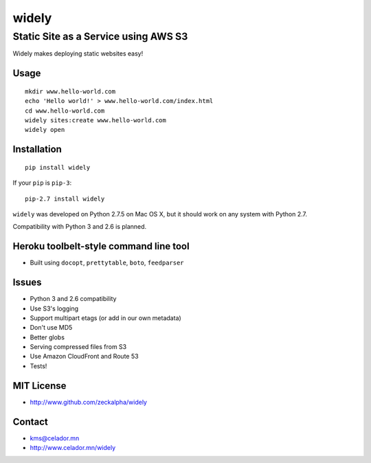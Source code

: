 widely
======

Static Site as a Service using AWS S3
-------------------------------------

Widely makes deploying static websites easy!

.. image:: https://badge.waffle.io/zeckalpha/widely.png?label=ready&title=Ready
    :target: https://waffle.io/zeckalpha/widely

.. image:: https://travis-ci.org/zeckalpha/widely.svg?branch=master
    :target: https://travis-ci.org/zeckalpha/widely

Usage
~~~~~

::

    mkdir www.hello-world.com
    echo 'Hello world!' > www.hello-world.com/index.html
    cd www.hello-world.com
    widely sites:create www.hello-world.com
    widely open

Installation
~~~~~~~~~~~~

::

    pip install widely

If your ``pip`` is ``pip-3``:

::

    pip-2.7 install widely

``widely`` was developed on Python 2.7.5 on Mac OS X, but it should work
on any system with Python 2.7.

Compatibility with Python 3 and 2.6 is planned.

Heroku toolbelt-style command line tool
~~~~~~~~~~~~~~~~~~~~~~~~~~~~~~~~~~~~~~~

-  Built using ``docopt``, ``prettytable``, ``boto``, ``feedparser``

Issues
~~~~~~

-  Python 3 and 2.6 compatibility
-  Use S3's logging
-  Support multipart etags (or add in our own metadata)
-  Don't use MD5
-  Better globs
-  Serving compressed files from S3
-  Use Amazon CloudFront and Route 53
-  Tests!

MIT License
~~~~~~~~~~~

-  http://www.github.com/zeckalpha/widely

Contact
~~~~~~~

-  kms@celador.mn
-  http://www.celador.mn/widely


